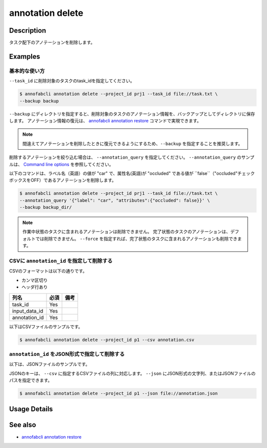 ==========================================
annotation delete
==========================================

Description
=================================
タスク配下のアノテーションを削除します。


Examples
=================================


基本的な使い方
--------------------------

``--task_id`` に削除対象のタスクのtask_idを指定してください。

.. code-block::

    $ annofabcli annotation delete --project_id prj1 --task_id file://task.txt \
    --backup backup


``--backup`` にディレクトリを指定すると、削除対象のタスクのアノテーション情報を、バックアップとしてディレクトリに保存します。
アノテーション情報の復元は、 `annofabcli annotation restore <../annotation/restore.html>`_ コマンドで実現できます。

.. note::

    間違えてアノテーションを削除したときに復元できるようにするため、``--backup`` を指定することを推奨します。



削除するアノテーションを絞り込む場合は、 ``--annotation_query`` を指定してください。
``--annotation_query`` のサンプルは、 `Command line options <../../user_guide/command_line_options.html#annotation-query-aq>`_ を参照してください。

以下のコマンドは、ラベル名（英語）の値が "car" で、属性名(英語)が "occluded" である値が ``false``（"occluded"チェックボックスをOFF）であるアノテーションを削除します。


.. code-block::

    $ annofabcli annotation delete --project_id prj1 --task_id file://task.txt \ 
    --annotation_query '{"label": "car", "attributes":{"occluded": false}}' \
    --backup backup_dir/


.. note::
    
    作業中状態のタスクに含まれるアノテーションは削除できません。
    完了状態のタスクのアノテーションは、デフォルトでは削除できません。 ``--force`` を指定すれば、完了状態のタスクに含まれるアノテーションも削除できます。


CSVに ``annotation_id`` を指定して削除する
----------------------------------------------------

CSVのフォーマットは以下の通りです。

* カンマ区切り
* ヘッダ行あり


.. csv-table::
   :header: 列名,必須,備考

    task_id,Yes,
    input_data_id,Yes,
    annotation_id,Yes,
    

以下はCSVファイルのサンプルです。

.. code-block::
    :caption: annotation.csv

    task_id,input_data_id,annotation_id
    t1,i1,a1
    t1,i1,a2
    t2,i2,a3



.. code-block::

    $ annofabcli annotation delete --project_id p1 --csv annotation.csv



``annotation_id`` をJSON形式で指定して削除する
----------------------------------------------------

以下は、JSONファイルのサンプルです。


.. code-block::
    :caption: annotation.json

    [
        {
            "task_id": "t1",
            "input_data_id":"i1",
            "annotation_id": "a1"
        }
    ]


JSONのキーは、 ``--csv`` に指定するCSVファイルの列に対応します。
``--json`` にJSON形式の文字列、またはJSONファイルのパスを指定できます。

.. code-block::

    $ annofabcli annotation delete --project_id p1 --json file://annotation.json






Usage Details
=================================

.. argparse::
    :ref: annofabcli.annotation.delete_annotation.add_parser
    :prog: annofabcli annotation delete
    :nosubcommands:
    :nodefaultconst:

See also
=================================
*  `annofabcli annotation restore <../annotation/restore.html>`_
